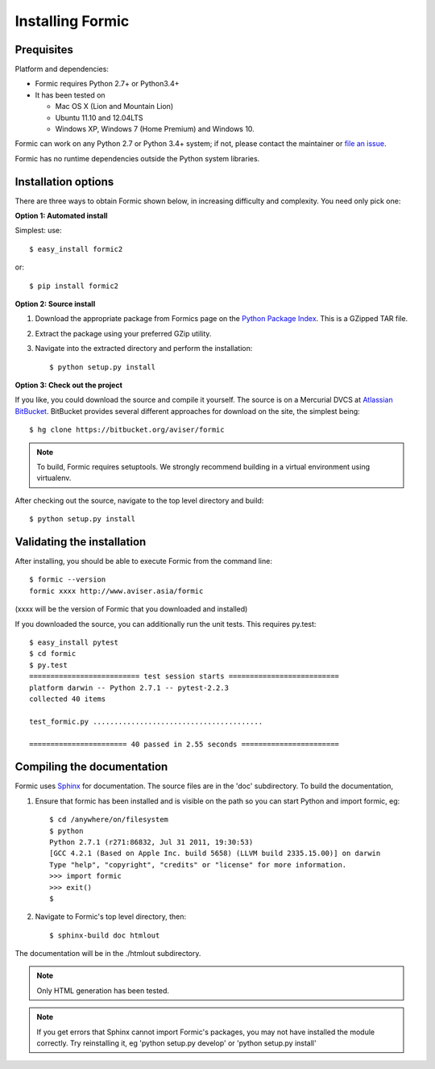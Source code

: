 Installing Formic
=================

Prequisites
-----------

Platform and dependencies:

* Formic requires Python 2.7+ or Python3.4+
* It has been tested on

  * Mac OS X (Lion and Mountain Lion)
  * Ubuntu 11.10 and 12.04LTS
  * Windows XP, Windows 7 (Home Premium) and Windows 10.

Formic can work on any Python 2.7 or Python 3.4+ system; if not, please contact the
maintainer or `file an issue
<https://github.com/wolfhong/formic/issues/new>`_.

Formic has no runtime dependencies outside the Python system libraries.

Installation options
--------------------

There are three ways to obtain Formic shown below, in increasing difficulty
and complexity. You need only pick one:

**Option 1: Automated install**

Simplest: use::

    $ easy_install formic2

or::

    $ pip install formic2

**Option 2: Source install**

1. Download the appropriate package from Formics page on the `Python
   Package Index <http://pypi.python.org/pypi/formic>`_. This is a GZipped TAR
   file.
2. Extract the package using your preferred GZip utility.
3. Navigate into the extracted directory and perform the installation::

    $ python setup.py install

**Option 3: Check out the project**

If you like, you could download the source and compile it yourself. The
source is on a Mercurial DVCS at `Atlassian BitBucket
<https://bitbucket.org/aviser/formic.>`_. BitBucket provides several different
approaches for download on the site, the simplest being::

    $ hg clone https://bitbucket.org/aviser/formic

.. note:: To build, Formic requires setuptools. We strongly recommend building
          in a virtual environment using virtualenv.

After checking out the source, navigate to the top level directory and build::

    $ python setup.py install

Validating the installation
---------------------------

After installing, you should be able to execute Formic from the command line::

    $ formic --version
    formic xxxx http://www.aviser.asia/formic

(xxxx will be the version of Formic that you downloaded and installed)

If you downloaded the source, you can additionally run the unit tests. This
requires py.test::

    $ easy_install pytest
    $ cd formic
    $ py.test
    ========================== test session starts ==========================
    platform darwin -- Python 2.7.1 -- pytest-2.2.3
    collected 40 items

    test_formic.py ........................................

    ======================= 40 passed in 2.55 seconds =======================

Compiling the documentation
---------------------------

Formic uses `Sphinx <http://sphinx.pocoo.org/>`_ for documentation. The source
files are in the 'doc' subdirectory. To build the documentation,

1. Ensure that formic has been installed and is visible on the path so you can
   start Python and import formic, eg::

    $ cd /anywhere/on/filesystem
    $ python
    Python 2.7.1 (r271:86832, Jul 31 2011, 19:30:53)
    [GCC 4.2.1 (Based on Apple Inc. build 5658) (LLVM build 2335.15.00)] on darwin
    Type "help", "copyright", "credits" or "license" for more information.
    >>> import formic
    >>> exit()
    $

2. Navigate to Formic's top level directory, then::

    $ sphinx-build doc htmlout

The documentation will be in the ./htmlout subdirectory.

.. note:: Only HTML generation has been tested.

.. note:: If you get errors that Sphinx cannot import Formic's packages, you
          may not have installed the module correctly. Try reinstalling it,
          eg 'python setup.py develop' or 'python setup.py install'
